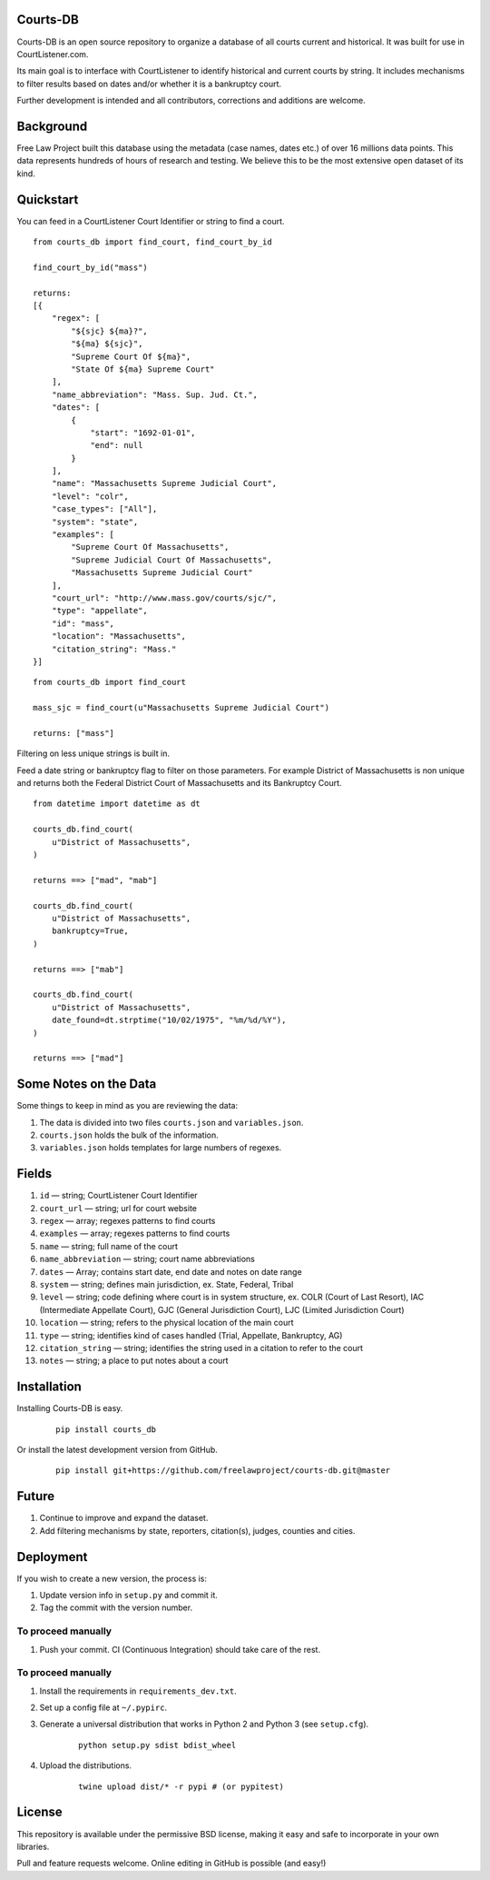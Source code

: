 Courts-DB
=========

Courts-DB is an open source repository to organize a database of all courts current and historical.
It was built for use in CourtListener.com.

Its main goal is to interface with CourtListener to identify historical and current courts
by string.  It includes mechanisms to filter results based on dates and/or whether it is a bankruptcy court.

Further development is intended and all contributors, corrections and additions are welcome.

Background
==========

Free Law Project built this database using the metadata (case names, dates etc.)
of over 16 millions data points.  This data represents hundreds of hours of
research and testing.  We believe this to be the most extensive open dataset of its kind.

Quickstart
===========

You can feed in a CourtListener Court Identifier or string to find a court.

::

        from courts_db import find_court, find_court_by_id

        find_court_by_id("mass")

        returns:
        [{
            "regex": [
                "${sjc} ${ma}?",
                "${ma} ${sjc}",
                "Supreme Court Of ${ma}",
                "State Of ${ma} Supreme Court"
            ],
            "name_abbreviation": "Mass. Sup. Jud. Ct.",
            "dates": [
                {
                    "start": "1692-01-01",
                    "end": null
                }
            ],
            "name": "Massachusetts Supreme Judicial Court",
            "level": "colr",
            "case_types": ["All"],
            "system": "state",
            "examples": [
                "Supreme Court Of Massachusetts",
                "Supreme Judicial Court Of Massachusetts",
                "Massachusetts Supreme Judicial Court"
            ],
            "court_url": "http://www.mass.gov/courts/sjc/",
            "type": "appellate",
            "id": "mass",
            "location": "Massachusetts",
            "citation_string": "Mass."
        }]


::

        from courts_db import find_court

        mass_sjc = find_court(u"Massachusetts Supreme Judicial Court")

        returns: ["mass"]


Filtering on less unique strings is built in.

Feed a date string or bankruptcy flag to filter on those parameters.
For example District of Massachusetts is non unique and returns both the Federal District Court of Massachusetts and its Bankruptcy Court.

::

        from datetime import datetime as dt

        courts_db.find_court(
            u"District of Massachusetts",
        )

        returns ==> ["mad", "mab"]

        courts_db.find_court(
            u"District of Massachusetts",
            bankruptcy=True,
        )

        returns ==> ["mab"]

        courts_db.find_court(
            u"District of Massachusetts",
            date_found=dt.strptime("10/02/1975", "%m/%d/%Y"),
        )

        returns ==> ["mad"]


Some Notes on the Data
======================
Some things to keep in mind as you are reviewing the data:

1. The data is divided into two files ``courts.json`` and ``variables.json``.
2. ``courts.json`` holds the bulk of the information.
3. ``variables.json`` holds templates for large numbers of regexes.

Fields
======

1. ``id`` — string; CourtListener Court Identifier
2. ``court_url`` — string; url for court website
3. ``regex`` —  array; regexes patterns to find courts
4. ``examples`` —  array; regexes patterns to find courts
5. ``name`` — string; full name of the court
6. ``name_abbreviation`` — string; court name abbreviations
7. ``dates`` — Array; contains start date, end date and notes on date range
8. ``system`` — string; defines main jurisdiction, ex. State, Federal, Tribal
9. ``level`` — string; code defining where court is in system structure, ex. COLR (Court of Last Resort), IAC (Intermediate Appellate Court), GJC (General Jurisdiction Court), LJC (Limited Jurisdiction Court)
10. ``location`` — string; refers to the physical location of the main court
11. ``type`` — string; identifies kind of cases handled (Trial, Appellate, Bankruptcy, AG)
12. ``citation_string`` — string; identifies the string used in a citation to refer to the court
13. ``notes`` — string; a place to put notes about a court

Installation
============

Installing Courts-DB is easy.

    ::

        pip install courts_db


Or install the latest development version from GitHub.

    ::

        pip install git+https://github.com/freelawproject/courts-db.git@master



Future
=======

1. Continue to improve and expand the dataset.
2. Add filtering mechanisms by state, reporters, citation(s), judges, counties and cities.


Deployment
==========

If you wish to create a new version, the process is:

1. Update version info in ``setup.py`` and commit it.

2. Tag the commit with the version number.

To proceed manually
-------------------

1. Push your commit. CI (Continuous Integration) should take care of the rest.


To proceed manually
-------------------

1. Install the requirements in ``requirements_dev.txt``.

2. Set up a config file at ``~/.pypirc``.

3. Generate a universal distribution that works in Python 2 and Python 3 (see ``setup.cfg``).

    ::

        python setup.py sdist bdist_wheel

4. Upload the distributions.

    ::

        twine upload dist/* -r pypi # (or pypitest)


License
=======

This repository is available under the permissive BSD license, making it easy and safe to incorporate in your own libraries.

Pull and feature requests welcome. Online editing in GitHub is possible (and easy!)
